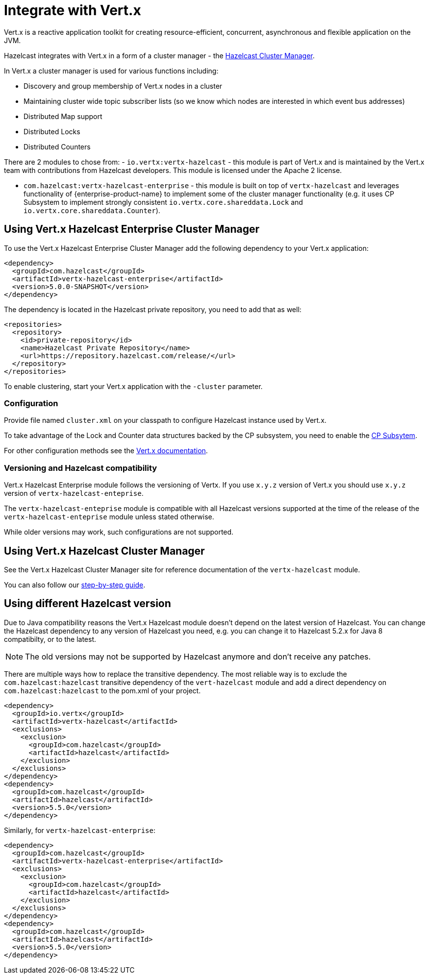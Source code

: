 = Integrate with Vert.x

Vert.x is a reactive application toolkit for creating resource-efficient, concurrent, asynchronous and flexible application on the JVM.

Hazelcast integrates with Vert.x in a form of a cluster manager - the link:https://vertx.io/docs/vertx-hazelcast/java/[Hazelcast Cluster Manager].


In Vert.x a cluster manager is used for various functions including:

- Discovery and group membership of Vert.x nodes in a cluster
- Maintaining cluster wide topic subscriber lists (so we know which nodes are interested in which event bus addresses)
- Distributed Map support
- Distributed Locks
- Distributed Counters

There are 2 modules to chose from:
- `io.vertx:vertx-hazelcast` - this module is part of Vert.x and is maintained by the Vert.x team with contributions from Hazelcast developers. This module is licensed under the Apache 2 license.

- `com.hazelcast:vertx-hazelcast-enterprise` - this module is built on top of `vertx-hazelcast` and leverages functionality of {enterprise-product-name} to implement some of the cluster manager functionality (e.g. it uses CP Subsystem to implement strongly consistent `io.vertx.core.shareddata.Lock` and `io.vertx.core.shareddata.Counter`).

== Using Vert.x Hazelcast Enterprise Cluster Manager

To use the Vert.x Hazelcast Enterprise Cluster Manager add the following dependency to your Vert.x application:

[source,xml]
----
<dependency>
  <groupId>com.hazelcast</groupId>
  <artifactId>vertx-hazelcast-enterprise</artifactId>
  <version>5.0.0-SNAPSHOT</version>
</dependency>
----

The dependency is located in the Hazelcast private repository, you need to add that as well:

[source,xml]
----
<repositories>
  <repository>
    <id>private-repository</id>
    <name>Hazelcast Private Repository</name>
    <url>https://repository.hazelcast.com/release/</url>
  </repository>
</repositories>
----

To enable clustering, start your Vert.x application with the `-cluster` parameter.

=== Configuration

Provide file named `cluster.xml` on your classpath to configure Hazelcast instance used by Vert.x.

To take advantage of the Lock and Counter data structures backed by the CP subsystem, you need to enable the xref:cp-subsystem:cp-subsystem.adoc[CP Subsytem].

For other configuration methods see the link:https://vertx.io/docs/vertx-hazelcast/java/#configcluster[Vert.x documentation].

=== Versioning and Hazelcast compatibility

Vert.x Hazelcast Enterprise module follows the versioning of Vertx. If you use `x.y.z` version of Vert.x you should use `x.y.z` version of `vertx-hazelcast-enteprise`.

The `vertx-hazelcast-enteprise` module is compatible with all Hazelcast versions supported at the time of the release of the `vertx-hazelcast-enteprise` module unless stated otherwise.

While older versions may work, such configurations are not supported.

== Using Vert.x Hazelcast Cluster Manager

See the Vert.x Hazelcast Cluster Manager site for reference documentation of the `vertx-hazelcast` module.

You can also follow our xref:vertx-step-by-step-buide.adoc[step-by-step guide].

== Using different Hazelcast version

Due to Java compatibility reasons the Vert.x Hazelcast module doesn't depend on the latest version of Hazelcast.
You can change the Hazelcast dependency to any version of Hazelcast you need, e.g. you can change it to Hazelcast 5.2.x for Java 8 compatibilty, or to the latest.

NOTE: The old versions may not be supported by Hazelcast anymore and don't receive any patches.

There are multiple ways how to replace the transitive dependency. The most reliable way is to exclude the `com.hazelcast:hazelcast` transitive dependency of the `vert-hazelcast` module and add a direct dependency on `com.hazelcast:hazelcast` to the pom.xml of your project.

[source,xml]
----
<dependency>
  <groupId>io.vertx</groupId>
  <artifactId>vertx-hazelcast</artifactId>
  <exclusions>
    <exclusion>
      <groupId>com.hazelcast</groupId>
      <artifactId>hazelcast</artifactId>
    </exclusion>
  </exclusions>
</dependency>
<dependency>
  <groupId>com.hazelcast</groupId>
  <artifactId>hazelcast</artifactId>
  <version>5.5.0</version>
</dependency>
----

Similarly, for `vertx-hazelcast-enterprise`:

[source,xml]
----
<dependency>
  <groupId>com.hazelcast</groupId>
  <artifactId>vertx-hazelcast-enterprise</artifactId>
  <exclusions>
    <exclusion>
      <groupId>com.hazelcast</groupId>
      <artifactId>hazelcast</artifactId>
    </exclusion>
  </exclusions>
</dependency>
<dependency>
  <groupId>com.hazelcast</groupId>
  <artifactId>hazelcast</artifactId>
  <version>5.5.0</version>
</dependency>
----
